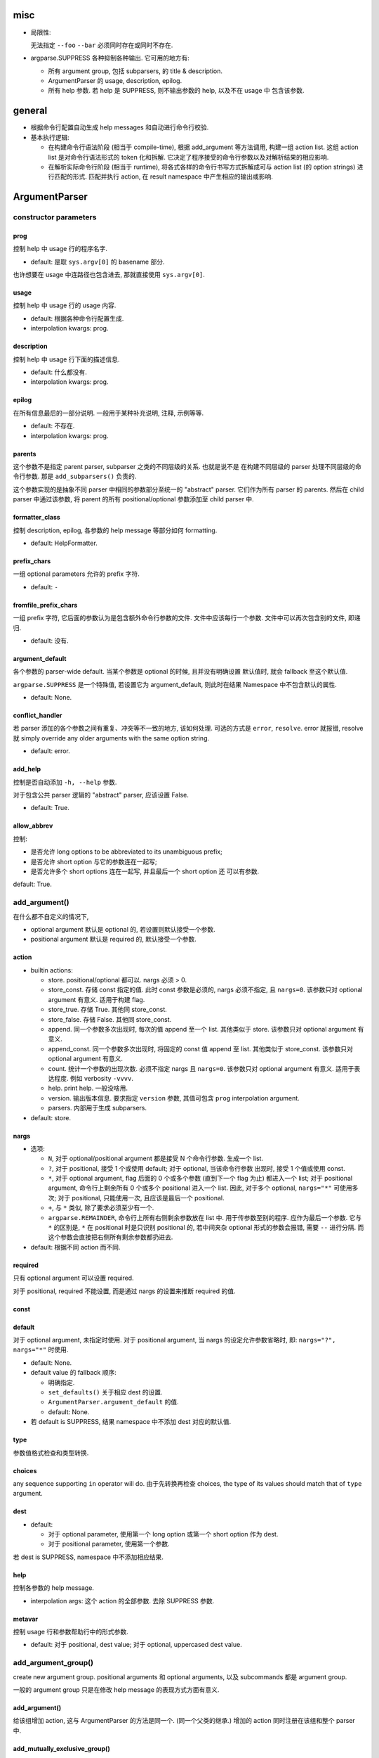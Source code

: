misc
====
* 局限性:

  无法指定 ``--foo`` ``--bar`` 必须同时存在或同时不存在.

* argparse.SUPPRESS 各种抑制各种输出. 它可用的地方有:

  - 所有 argument group, 包括 subparsers, 的 title & description.

  - ArgumentParser 的 usage, description, epilog.

  - 所有 help 参数. 若 help 是 SUPPRESS, 则不输出参数的 help, 以及不在 usage 中
    包含该参数.

general
=======
- 根据命令行配置自动生成 help messages 和自动进行命令行校验.

- 基本执行逻辑:

  * 在构建命令行语法阶段 (相当于 compile-time), 根据 add_argument 等方法调用,
    构建一组 action list. 这组 action list 是对命令行语法形式的 token 化和拆解.
    它决定了程序接受的命令行参数以及对解析结果的相应影响.

  * 在解析实际命令行阶段 (相当于 runtime), 将各式各样的命令行书写方式拆解成可与
    action list (的 option strings) 进行匹配的形式. 匹配并执行 action, 在 result
    namespace 中产生相应的输出或影响.

ArgumentParser
==============

constructor parameters
----------------------

prog
~~~~
控制 help 中 usage 行的程序名字.

- default: 是取 ``sys.argv[0]`` 的 basename 部分.

也许想要在 usage 中连路径也包含进去, 那就直接使用 ``sys.argv[0]``.

usage
~~~~~
控制 help 中 usage 行的 usage 内容.

- default: 根据各种命令行配置生成.

- interpolation kwargs: prog.

description
~~~~~~~~~~~
控制 help 中 usage 行下面的描述信息.

- default: 什么都没有.

- interpolation kwargs: prog.

epilog
~~~~~~
在所有信息最后的一部分说明. 一般用于某种补充说明, 注释, 示例等等.

- default: 不存在.

- interpolation kwargs: prog.

parents
~~~~~~~
这个参数不是指定 parent parser, subparser 之类的不同层级的关系. 也就是说不是
在构建不同层级的 parser 处理不同层级的命令行参数. 那是 ``add_subparsers()``
负责的.

这个参数实现的是抽象不同 parser 中相同的参数部分至统一的 "abstract" parser.
它们作为所有 parser 的 parents. 然后在 child parser 中通过该参数, 将 parent
的所有 positional/optional 参数添加至 child parser 中.

formatter_class
~~~~~~~~~~~~~~~
控制 description, epilog, 各参数的 help message 等部分如何 formatting.

- default: HelpFormatter.

prefix_chars
~~~~~~~~~~~~
一组 optional parameters 允许的 prefix 字符.

- default: ``-``

fromfile_prefix_chars
~~~~~~~~~~~~~~~~~~~~~
一组 prefix 字符, 它后面的参数认为是包含额外命令行参数的文件.
文件中应该每行一个参数. 文件中可以再次包含别的文件, 即递归.

- default: 没有.

argument_default
~~~~~~~~~~~~~~~~
各个参数的 parser-wide default. 当某个参数是 optional 的时候, 且并没有明确设置
默认值时, 就会 fallback 至这个默认值.

``argparse.SUPPRESS`` 是一个特殊值, 若设置它为 argument_default, 则此时在结果
Namespace 中不包含默认的属性.

- default: None.

conflict_handler
~~~~~~~~~~~~~~~~
若 parser 添加的各个参数之间有重复、冲突等不一致的地方, 该如何处理. 可选的方式是
``error``, ``resolve``. error 就报错, resolve 就 simply override any older
arguments with the same option string.

- default: error.

add_help
~~~~~~~~
控制是否自动添加 ``-h, --help`` 参数.

对于包含公共 parser 逻辑的 "abstract" parser, 应该设置 False.

- default: True.

allow_abbrev
~~~~~~~~~~~~
控制:

- 是否允许 long options to be abbreviated to its unambiguous prefix;

- 是否允许 short option 与它的参数连在一起写;

- 是否允许多个 short options 连在一起写, 并且最后一个 short option 还
  可以有参数.

default: True.

add_argument()
--------------
在什么都不自定义的情况下,

- optional argument 默认是 optional 的, 若设置则默认接受一个参数.

- positional argument 默认是 required 的, 默认接受一个参数.

action
~~~~~~
- builtin actions:

  * store. positional/optional 都可以. nargs 必须 > 0.

  * store_const. 存储 const 指定的值. 此时 const 参数是必须的, nargs
    必须不指定, 且 ``nargs=0``. 该参数只对 optional argument 有意义.
    适用于构建 flag.

  * store_true. 存储 True. 其他同 store_const.

  * store_false. 存储 False. 其他同 store_const.

  * append. 同一个参数多次出现时, 每次的值 append 至一个 list.
    其他类似于 store. 该参数只对 optional argument 有意义.

  * append_const. 同一个参数多次出现时, 将固定的 const 值 append 至 list.
    其他类似于 store_const. 该参数只对 optional argument 有意义.

  * count. 统计一个参数的出现次数. 必须不指定 nargs 且 ``nargs=0``.
    该参数只对 optional argument 有意义. 适用于表达程度. 例如 verbosity
    ``-vvvv``.

  * help. print help. 一般没啥用.

  * version. 输出版本信息. 要求指定 ``version`` 参数, 其值可包含 ``prog``
    interpolation argument.

  * parsers. 内部用于生成 subparsers.

- default: store.

nargs
~~~~~

- 选项:

  * ``N``, 对于 optional/positional argument 都是接受 N 个命令行参数. 生成一个 list.
  
  * ``?``, 对于 positional, 接受 1 个或使用 default; 对于 optional, 当该命令行参数
    出现时, 接受 1 个值或使用 const.
  
  * ``*``, 对于 optional argument, flag 后面的 0 个或多个参数 (直到下一个 flag 为止)
    都进入一个 list; 对于 positional argument, 命令行上剩余所有 0 个或多个 positional
    进入一个 list. 因此, 对于多个 optional, ``nargs="*"`` 可使用多次; 对于 positional,
    只能使用一次, 且应该是最后一个 positional.
  
  * ``+``, 与 ``*`` 类似, 除了要求必须至少有一个.

  * ``argparse.REMAINDER``, 命令行上所有右侧剩余参数放在 list 中. 用于传参数至别的程序.
    应作为最后一个参数. 它与 ``*`` 的区别是, ``*`` 在 positional 时是只识别
    positional 的, 若中间夹杂 optional 形式的参数会报错, 需要 ``--`` 进行分隔.
    而这个参数会直接把右侧所有剩余参数都扔进去.

- default: 根据不同 action 而不同.

required
~~~~~~~~
只有 optional argument 可以设置 required.

对于 positional, required 不能设置, 而是通过 nargs 的设置来推断 required 的值.

const
~~~~~

default
~~~~~~~
对于 optional argument, 未指定时使用.
对于 positional argument, 当 nargs 的设定允许参数省略时, 即: ``nargs="?", nargs="*"``
时使用.

- default: None.

- default value 的 fallback 顺序:

  * 明确指定.

  * ``set_defaults()`` 关于相应 dest 的设置.

  * ``ArgumentParser.argument_default`` 的值.

  * default: None.

- 若 default is SUPPRESS, 结果 namespace 中不添加 dest 对应的默认值.

type
~~~~
参数值格式检查和类型转换.

choices
~~~~~~~
any sequence supporting ``in`` operator will do.
由于先转换再检查 choices, the type of its values should match that of ``type``
argument.

dest
~~~~

- default:

  * 对于 optional parameter, 使用第一个 long option 或第一个 short option
    作为 dest.
  
  * 对于 positional parameter, 使用第一个参数.

若 dest is SUPPRESS, namespace 中不添加相应结果.

help
~~~~
控制各参数的 help message.

- interpolation args: 这个 action 的全部参数. 去除 SUPPRESS 参数.

metavar
~~~~~~~
控制 usage 行和参数帮助行中的形式参数.

- default: 对于 positional, dest value; 对于 optional, uppercased dest value.

add_argument_group()
--------------------
create new argument group. positional arguments 和 optional arguments,
以及 subcommands 都是 argument group.

一般的 argument group 只是在修改 help message 的表现方式方面有意义.

add_argument()
~~~~~~~~~~~~~~
给该组增加 action, 这与 ArgumentParser 的方法是同一个. (同一个父类的继承.)
增加的 action 同时注册在该组和整个 parser 中.

add_mutually_exclusive_group()
~~~~~~~~~~~~~~~~~~~~~~~~~~~~~~
mutex group 也是 argument group. 但是这些组目前不会在 help 中单独分组, 它的
actions 散布在 positional/optional argument groups 中. 只在 usage 中
显示互斥性.

主要作用是在 parse_arg 时进行互斥性检查.

add_subparsers()
----------------
- 添加 subcommands.

- 从解析逻辑上看, subparsers 与 parser 本身的各种 parameters 是同一层级的.
  本质是 subparsers action.

- help message 形式. 与一般的 positional argument 类似, 会以 metavar 和
  help 两个参数的值为一行出现. 不同的是, 由于 subparsers action 存在
  subactions 即 subcommands. 在 metavar + help 行下面会 indent 以多行
  列出每个子命令的 name + help.

  此外, 若 add_subparsers() 指定了 title and/or description, 则单独生成一个
  argument group, 否则就放在 positional argument group 中.

  由于只可能有一个 subparsers group, 当有一个 subparsers action 单独放在一个
  argument group 中显示时, metavar + help 行以及 subcommands 的缩进实际上是
  有些多余的. 此时, 可以这样写 formatter 解决:

  .. code:: python
    from argparse import ArgumentParser, HelpFormatter, _SubParsersAction
    class NoSubparsersMetavarFormatter(HelpFormatter):

        def _format_action(self, action):
            result = super()._format_action(action)
            if isinstance(action, _SubParsersAction):
                # fix indentation on first line
                return "%*s%s" % (self._current_indent, "", result.lstrip())
            return result

        def _format_action_invocation(self, action):
            if isinstance(action, _SubParsersAction):
                # remove metavar and help line
                return ""
            return super()._format_action_invocation(action)

        def _iter_indented_subactions(self, action):
            if isinstance(action, _SubParsersAction):
                try:
                    get_subactions = action._get_subactions
                except AttributeError:
                    pass
                else:
                    # remove indentation
                    yield from get_subactions()
            else:
                yield from super()._iter_indented_subactions(action)

- add_subparsers 本应支持 ``required`` kwarg, 但目前不支持. workaround
  是直接对生成的 subparsers action ``required`` 属性赋值. (因为它是
  subclass of Action.)
  .. code:: python
    subparsers = parser.add_subparsers()
    subparsers.required = True

- 由于 ``add_subparsers`` 与 ``add_argument()`` 一样生成 action instance,
  两者接受的参数是差不多的. (但它还多出来可能会生成 argument group.)

title
~~~~~
当存在 title and/or description 时, 生成一个单独的 argument group.
title/description 就是该 group 的 title 和 description.

当 title and description 都不存在时, subparsers action 与其他 positionals
一起出现在 positional argument group 中.

- default: subcommands (若创建单独的组).

description
~~~~~~~~~~~
- default: None.

* 解释 subparsers 的描述问题.

prog
~~~~
subparsers group 整体的 prog_prefix. 它是 subcommand ``prog`` 值的统一
前缀 (如果 subparser 不自定义 prog 的话.)

- default: parent prog + parent positional arguments.

dest
~~~~
name of the attribute under which sub-command name will be stored.

- default: SUPPRESS. 即默认不存储 subcommand name.

metavar
~~~~~~~
指定 subcommands 在 usage 命令行上和参数 help 中的形式. override 默认的
choices 形式.

- default: None. 此时使用 choices 形式即 ``{cmd1,cmd2,...}``.
  默认的 choices 形式源于 _SubParsersAction 在实例化时将 choices 属性赋值为
  自身存储的 subcommand choices mapping.

help
~~~~
subparsers group 在 argument help 中的 help message.

parser_class
~~~~~~~~~~~~
parser class to use for subparsers.

action
~~~~~~
定义生成 subparsers action 使用的 action class.

- default: parsers.

add_parser()
~~~~~~~~~~~~
接受所有 ArgumentParser 参数和以下参数:

- name. subcommand name.

- aliases. a sequence of aliases for this subcommand. 即在 subcommand
  choice list 中增加这些 alias, 指向同一个 subparser.

- help. subcommand 在 parent parser help message 中的 help 部分.

以下参数需特殊说明:

- prog. 若不设置, 默认为 subparsers 的 prog 值 + subcommand name.

One particularly effective way of handling sub-commands is to combine the use
of the add_subparsers() method with calls to set_defaults() so that each
subparser knows which Python function it should execute. 每个 subparser 都
设置一个相同的 namespace attribute, e.g. ``operation``, 但每个 subparser
设置不同的值, 即不同 subcommand 对应不同的操作. 这样在结果中获取该属性就得到了
要进行的操作.
.. code:: python
  parser = ArgumentParser()
  subparsers = parser.add_subparsers()
  sub1 = subparsers.add_parser()
  sub2 = subparsers.add_parser()
  sub1.set_defaults(operation=op1)
  sub2.set_defaults(operation=op2)
  args = parser.parse_args()
  args.operation(**vars(args))

set_defaults()
--------------
设置各 dest 在 parser 中的默认值. 这是第二层 default.

parse_args()
------------

- optional/positional argument 的参数顺序:
  
  * 为避免麻烦, 一般遵循 optional 在先, positional 在后的规则.
    
  * 包含 subparsers 时, subcommand 之前的参数都是 parent parser 的参数,
    之后的参数都是 subparser 的参数.

  * 用 ``--`` 表示 optional argument 部分结束, 之后所有参数按照 positional
    去解析.

- optional arguments 形式:

  * short option 可以与值连着写.

  * 多个 short options 可以连写, 且最后一个可跟参数值 (连着或不连着).
  
  * long option 不能和值连着写, 必须使用 ``=`` or 空格分隔.

- ``--`` 表示 optionals 结束, 后面全是 positionals.

- ``allow_abbrev`` 允许的各种缩写形式.

- subparsers.

  * 在结果中, subparser 的解析结果 merge 到 main parser 中.

parse_known_args()
------------------
仅解析已知参数, 留下未知参数. 返回 a tuple of namespace and unknown args list.

这可用于向调用的脚本传递参数. 或者通过 REMAINDER 方式向调用的脚本传递参数.

exiting methods
---------------

- exit(), exit with custom message and status code.

- error(), exit with usage and custom message with status 2.

formatters
==========

HelpFormatter
-------------

- base class of all formatters.

constructor
~~~~~~~~~~~
- width: 默认使用 COLUMNS environ 或 80.

RawDescriptionHelpFormatter
---------------------------
保持 description & epilog 部分 verbatim. 注意其中 description 指的不仅是
ArgumentParser 整体的, 还包含 argument group (``add_argument_group()``)
的, 以及 subparsers group (``add_subparsers()``) 的.

RawTextHelpFormatter
--------------------
保持所有文字内容 verbatim.

ArgumentDefaultsHelpFormatter
-----------------------------
当 help message 中没有 ``%(default)`` format specifier, 即没有已经加入 default
信息时, 自动在末尾加入 default 值.

若想要某些 option 不显示这自动生成的 default, 使用 ``default=SUPPRESS``.

MetavarTypeHelpFormatter
------------------------
修改默认的 metavar 值为 type 参数值. 注意若有设置 metavar, 明确设置的仍然有
更高优先级.

actions
=======

concept
-------

- action 封装的是对命令行输入解析后的命令行操作单元. 这个操作 (action),
  指的是输入一定的解析完成的命令行参数, 会在结果集中插入什么样的内容,
  以及会做什么样的其他任意操作.

- action 存储这个操作关联的所有参数信息, 并且定义这个操作在 parse 结果 namespace
  中造成什么影响.

action API
----------
an action is a callable which returns a callable.

* the action callable itself must accept the two positional arguments plus any
  keyword arguments passed to ``ArgumentParser.add_argument()`` except for the
  action itself, i.e.::
    option_strings, dest, nargs=None, const=None, default=None, type=None,
    choices=None, required=False, help=None, metavar=None

* the callable returned by action callable must accept the following parameters:

  - parser. The ArgumentParser object which contains this action.

  - namespace. The Namespace object that will be returned by parse_args().
    Most actions add an attribute to this object using setattr().

  - values. The associated command-line arguments, with any type
    conversions applied. Type conversions are specified with the
    type keyword argument to add_argument().

  - option_string. The option string that was used to invoke this action. The
    option_string argument is optional, and will be absent if the action is
    associated with a positional argument.

  the callable may perform arbitrary actions, but will typically set
  attributes on the namespace based on ``dest`` and ``values``.

types
=====

FileType
--------
用于封装文件 type, 转换后在结果中直接成为 fileobj.

API
---
any callable that takes arg string, then checks and returns the converted value.
